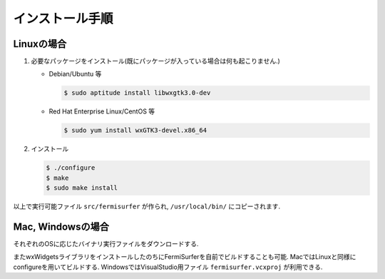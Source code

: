 インストール手順
================

Linuxの場合
-----------

#. 必要なパッケージをインストール(既にパッケージが入っている場合は何も起こりません.)

   -  Debian/Ubuntu 等

      .. code-block:: bash

          $ sudo aptitude install libwxgtk3.0-dev
                      

   -  Red Hat Enterprise Linux/CentOS 等

      .. code-block:: bash

          $ sudo yum install wxGTK3-devel.x86_64
                      

#. インストール

   .. code-block:: bash
         
       $ ./configure
       $ make
       $ sudo make install

以上で実行可能ファイル ``src/fermisurfer`` が作られ,
``/usr/local/bin/`` にコピーされます.

Mac, Windowsの場合
------------------

それぞれのOSに応じたバイナリ実行ファイルをダウンロードする.

またwxWidgetsライブラリをインストールしたのちにFermiSurferを自前でビルドすることも可能.
MacではLinuxと同様にconfigureを用いてビルドする.
WindowsではVisualStudio用ファイル ``fermisurfer.vcxproj`` が利用できる.
